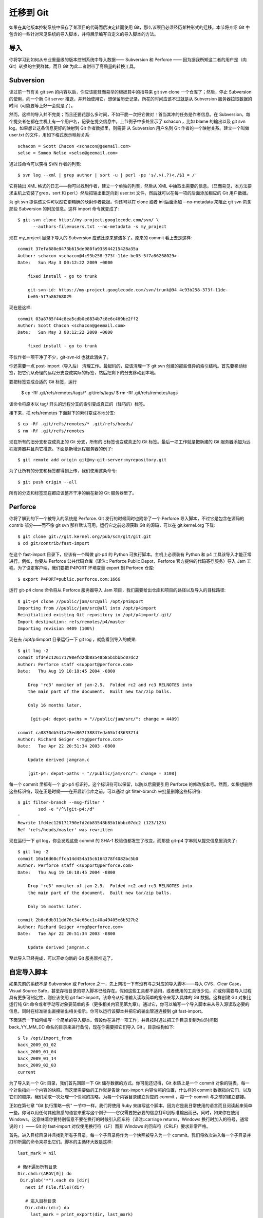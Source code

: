 迁移到 Git
===========================

如果在其他版本控制系统中保存了某项目的代码而后决定转而使用 Git，那么该项目必须经历某种形式的迁移。本节将介绍 Git 中包含的一些针对常见系统的导入脚本，并将展示编写自定义的导入脚本的方法。

导入
--------------------
你将学习到如何从专业重量级的版本控制系统中导入数据—— Subversion 和 Perforce —— 因为据我所知这二者的用户是（向 Git）转换的主要群体，而且 Git 为此二者附带了高质量的转换工具。

Subversion
--------------------

读过前一节有关 git svn 的内容以后，你应该能轻而易举的根据其中的指导来 git svn clone 一个仓库了；然后，停止 Subversion 的使用，向一个新 Git server 推送，并开始使用它。想保留历史记录，所花的时间应该不过就是从 Subversion 服务器拉取数据的时间（可能要等上好一会就是了）。

然而，这样的导入并不完美；而且还要花那么多时间，不如干脆一次把它做对！首当其冲的任务是作者信息。在 Subversion，每个提交者在都在主机上有一个用户名，记录在提交信息中。上节例子中多处显示了 schacon ，比如 blame 的输出以及 git svn log。如果想让这条信息更好的映射到 Git 作者数据里，则需要 从 Subversion 用户名到 Git 作者的一个映射关系。建立一个叫做 user.txt 的文件，用如下格式表示映射关系::

 schacon = Scott Chacon <schacon@geemail.com>
 selse = Someo Nelse <selse@geemail.com>

通过该命令可以获得 SVN 作者的列表::

 $ svn log --xml | grep author | sort -u | perl -pe 's/.>(.?)<./$1 = /'

它将输出 XML 格式的日志——你可以找到作者，建立一个单独的列表，然后从 XML 中抽取出需要的信息。（显而易见，本方法要求主机上安装了grep，sort 和 perl.）然后把输出重定向到 user.txt 文件，然后就可以在每一项的后面添加相应的 Git 用户数据。

为 git svn 提供该文件可以然它更精确的映射作者数据。你还可以在 clone 或者 init后面添加 --no-metadata 来阻止 git svn 包含那些 Subversion 的附加信息。这样 import 命令就变成了::

 $ git-svn clone http://my-project.googlecode.com/svn/ \
       --authors-file=users.txt --no-metadata -s my_project

现在 my_project 目录下导入的 Subversion 应该比原来整洁多了。原来的 commit 看上去是这样::

 commit 37efa680e8473b615de980fa935944215428a35a
 Author: schacon <schacon@4c93b258-373f-11de-be05-5f7a86268029>
 Date:   Sun May 3 00:12:22 2009 +0000
 
     fixed install - go to trunk 

     git-svn-id: https://my-project.googlecode.com/svn/trunk@94 4c93b258-373f-11de-
     be05-5f7a86268029

现在是这样::

 commit 03a8785f44c8ea5cdb0e8834b7c8e6c469be2ff2
 Author: Scott Chacon <schacon@geemail.com>
 Date:   Sun May 3 00:12:22 2009 +0000
 
     fixed install - go to trunk

不仅作者一项干净了不少，git-svn-id 也就此消失了。

你还需要一点 post-import（导入后） 清理工作。最起码的，应该清理一下 git svn 创建的那些怪异的索引结构。首先要移动标签，把它们从奇怪的远程分支变成实际的标签，然后把剩下的分支移动到本地。

要把标签变成合适的 Git 标签，运行

 $ cp -Rf .git/refs/remotes/tags/* .git/refs/tags/
 $ rm -Rf .git/refs/remotes/tags

该命令将原本以 tag/ 开头的远程分支的索引变成真正的（轻巧的）标签。

接下来，把 refs/remotes 下面剩下的索引变成本地分支::

 $ cp -Rf .git/refs/remotes/* .git/refs/heads/
 $ rm -Rf .git/refs/remotes

现在所有的旧分支都变成真正的 Git 分支，所有的旧标签也变成真正的 Git 标签。最后一项工作就是把新建的 Git 服务器添加为远程服务器并且向它推送。下面是新增远程服务器的例子::

$ git remote add origin git@my-git-server:myrepository.git

为了让所有的分支和标签都得到上传，我们使用这条命令::

$ git push origin --all

所有的分支和标签现在都应该整齐干净的躺在新的 Git 服务器里了。

Perforce
----------------------

你将了解到的下一个被导入的系统是 Perforce. Git 发行的时候同时也附带了一个 Perforce 导入脚本，不过它是包含在源码的 contrib 部分——而不像 git svn 那样默认可用。运行它之前必须获取 Git 的源码，可以在 git.kernel.org 下载::

 $ git clone git://git.kernel.org/pub/scm/git/git.git
 $ cd git/contrib/fast-import
 
在这个 fast-import 目录下，应该有一个叫做 git-p4 的 Python 可执行脚本。主机上必须装有 Python 和 p4 工具该导入才能正常进行。例如，你要从 Perforce 公共代码仓库（译注:: Perforce Public Depot，Perforce 官方提供的代码寄存服务）导入 Jam 工程。为了设定客户端，我们要把 P4PORT 环境变量 export 到 Perforce 仓库::

 $ export P4PORT=public.perforce.com:1666

运行 git-p4 clone 命令将从 Perforce 服务器导入 Jam 项目，我们需要给出仓库和项目的路径以及导入的目标路径::

 $ git-p4 clone //public/jam/src@all /opt/p4import
 Importing from //public/jam/src@all into /opt/p4import
 Reinitialized existing Git repository in /opt/p4import/.git/
 Import destination: refs/remotes/p4/master
 Importing revision 4409 (100%)

现在去 /opt/p4import 目录运行一下 git log ，就能看到导入的成果::

 $ git log -2
 commit 1fd4ec126171790efd2db83548b85b1bbbc07dc2
 Author: Perforce staff <support@perforce.com>
 Date:   Thu Aug 19 10:18:45 2004 -0800
 
     Drop 'rc3' moniker of jam-2.5.  Folded rc2 and rc3 RELNOTES into
     the main part of the document.  Built new tar/zip balls.
 
     Only 16 months later.
 
      [git-p4: depot-paths = "//public/jam/src/": change = 4409]
 
 commit ca8870db541a23ed867f38847eda65bf4363371d
 Author: Richard Geiger <rmg@perforce.com>
 Date:   Tue Apr 22 20:51:34 2003 -0800
 
     Update derived jamgram.c 
 
     [git-p4: depot-paths = "//public/jam/src/": change = 3108]
    
每一个 commit 里都有一个 git-p4 标识符。这个标识符可以保留，以防以后需要引用 Perforce 的修改版本号。然而，如果想删除这些标识符，现在正是时候——在开启新仓库之前。可以通过 git filter-branch 来批量删除这些标识符::

 $ git filter-branch --msg-filter '
         sed -e "/^\[git-p4:/d"
 '
 Rewrite 1fd4ec126171790efd2db83548b85b1bbbc07dc2 (123/123)
 Ref 'refs/heads/master' was rewritten

现在运行一下 git log，你会发现这些 commit 的 SHA-1 校验值都发生了改变，而那些 git-p4 字串则从提交信息里消失了::

 $ git log -2
 commit 10a16d60cffca14d454a15c6164378f4082bc5b0
 Author: Perforce staff <support@perforce.com>
 Date:   Thu Aug 19 10:18:45 2004 -0800 
 
     Drop 'rc3' moniker of jam-2.5.  Folded rc2 and rc3 RELNOTES into
     the main part of the document.  Built new tar/zip balls. 
 
     Only 16 months later.
 
 commit 2b6c6db311dd76c34c66ec1c40a49405e6b527b2
 Author: Richard Geiger <rmg@perforce.com>
 Date:   Tue Apr 22 20:51:34 2003 -0800
 
     Update derived jamgram.c

至此导入已经完成，可以开始向新的 Git 服务器推送了。

自定导入脚本
-------------------

如果先前的系统不是 Subversion 或 Perforce 之一，先上网找一下有没有与之对应的导入脚本——导入 CVS，Clear Case，Visual Source Safe，甚至存档目录的导入脚本已经存在。假如这些工具都不适用，或者使用的工具很少见，抑或你需要导入过程具有更多可制定性，则应该使用 git fast-import。该命令从标准输入读取简单的指令来写入具体的 Git 数据。这样创建 Git 对象比运行纯 Git 命令或者手动写对象要简单的多（更多相关内容见第九章）。通过它，你可以编写一个导入脚本来从导入源读取必要的信息，同时在标准输出直接输出相关指示。你可以运行该脚本并把它的输出管道连接到 git fast-import。

下面演示一下如何编写一个简单的导入脚本。假设你在进行一项工作，并且按时通过把工作目录复制为以时间戳 back_YY_MM_DD 命名的目录来进行备份，现在你需要把它们导入 Git 。目录结构如下::

 $ ls /opt/import_from
 back_2009_01_02
 back_2009_01_04
 back_2009_01_14
 back_2009_02_03
 current

为了导入到一个 Git 目录，我们首先回顾一下 Git 储存数据的方式。你可能还记得，Git 本质上是一个 commit 对象的链表，每一个对象指向一个内容的快照。而这里需要做的工作就是告诉 fast-import 内容快照的位置，什么样的 commit 数据指向它们，以及它们的顺序。我们采取一次处理一个快照的策略，为每一个内容目录建立对应的 commit ，每一个 commit 与之前的建立链接。

正如在第七章 "Git 执行策略一例" 一节中一样，我们将使用 Ruby 来编写这个脚本，因为它是我日常使用的语言而且阅读起来简单一些。你可以用任何其他熟悉的语言来重写这个例子——它仅需要把必要的信息打印到标准输出而已。同时，如果你在使用 Windows，这意味着你要特别留意不要在换行的时候引入回车符（译注::carriage returns，Windows 换行时加入的符号，通常说的 \r ）—— Git 的 fast-import 对仅使用换行符（LF）而非 Windows 的回车符（CRLF）要求非常严格。

首先，进入目标目录并且找到所有子目录，每一个子目录将作为一个快照被导入为一个 commit。我们将依次进入每一个子目录并打印所需的命令来导出它们。脚本的主循环大致是这样::

 last_mark = nil
 
 # 循环遍历所有目录
 Dir.chdir(ARGV[0]) do
  Dir.glob("*").each do |dir|
    next if File.file?(dir)

    # 进入目标目录
    Dir.chdir(dir) do 
      last_mark = print_export(dir, last_mark)
    end
  end
 end

我们在每一个目录里运行 print_export ，它会取出上一个快照的索引和标记并返回本次快照的索引和标记；由此我们就可以正确的把二者连接起来。"标记（mark）" 是 fast-import 中对 commit 标识符的叫法；在创建 commit 的同时，我们逐一赋予一个标记以便以后在把它连接到其他 commit 时使用。因此，在 print_export 方法中要做的第一件事就是根据目录名生成一个标记::

 mark = convert_dir_to_mark(dir)

实现该函数的方法是建立一个目录的数组序列并使用数组的索引值作为标记，因为标记必须是一个整数。这个方法大致是这样的::

 $marks = []
 def convert_dir_to_mark(dir)
   if !$marks.include?(dir)
     $marks << dir
   end
   ($marks.index(dir) + 1).to_s
 end

有了整数来代表每个 commit，我们现在需要提交附加信息中的日期。由于日期是用目录名表示的，我们就从中解析出来。print_export 文件的下一行将是::

 date = convert_dir_to_date(dir)

而 convert_dir_to_date 则定义为

 def convert_dir_to_date(dir)
   if dir == 'current'
     return Time.now().to_i
   else
     dir = dir.gsub('back_', '')
     (year, month, day) = dir.split('_')
     return Time.local(year, month, day).to_i
   end
 end

它为每个目录返回一个整型值。提交附加信息里最后一项所需的是提交者数据，我们在一个全局变量中直接定义之::

 $author = 'Scott Chacon <schacon@example.com>'

我们差不多可以开始为导入脚本输出提交数据了。第一项信息指明我们定义的是一个 commit 对象以及它所在的分支，随后是我们生成的标记，提交者信息以及提交备注，然后是前一个 commit 的索引，如果有的话。代码大致这样::

 # 打印导入所需的信息
 puts 'commit refs/heads/master'
 puts 'mark :' + mark
 puts "committer #{$author} #{date} -0700"
 export_data('imported from ' + dir)
 puts 'from :' + last_mark if last_mark

时区（-0700）处于简化目的使用硬编码。如果是从其他版本控制系统导入，则必须以变量的形式指明时区。 提交备注必须以特定格式给出::

 data (size)\n(contents)

该格式包含了单词 data，所读取数据的大小，一个换行符，最后是数据本身。由于随后指明文件内容的时候要用到相同的格式，我们写一个辅助方法，export_data::

 def export_data(string)
   print "data #{string.size}\n#{string}"
 end

唯一剩下的就是每一个快照的内容了。这简单的很，因为它们分别处于一个目录——你可以输出 deleeall 命令，随后是目录中每个文件的内容。Git 会正确的记录每一个快照::

 puts 'deleteall'
 Dir.glob("**/*").each do |file| next if !File.file?(file)
   inline_data(file)
 end

注意::由于很多系统把每次修订看作一个 commit 到另一个 commit 的变化量，fast-import 也可以依据每次提交获取一个命令来指出哪些文件被添加，删除或者修改过，以及修改的内容。我们将需要计算快照之间的差别并且仅仅给出这项数据，不过该做法要复杂很多——还如不直接把所有数据丢给 Git 然它自己搞清楚。假如前面这个方法更适用于你的数据，参考 fast-import 的 man 帮助页面来了解如何以这种方式提供数据。

列举新文件内容或者指明带有新内容的已修改文件的格式如下::

 M 644 inline path/to/file
 data (size)
 (file contents)

这里，644 是权限模式（加入有可执行文件，则需要探测之并设定为 755），而 inline 说明我们在本行结束之后立即列出文件的内容。我们的 inline_data 方法大致是::

 def inline_data(file, code = 'M', mode = '644')
   content = File.read(file)
   puts "#{code} #{mode} inline #{file}"
   export_data(content)
 end

我们重用了前面定义过的 export_data，因为这里和指明提交注释的格式如出一辙。

最后一项工作是返回当前的标记以便下次循环的使用。

 return mark

注意::如果你在用 Windows，一定记得添加一项额外的步骤。前面提过，Windows 使用 CRLF 作为换行字符而 Git fast-import 只接受 LF。为了绕开这个问题来满足 git fast-import，你需要让 ruby 用 LF 取代 CRLF::

 $stdout.binmode

搞定了。现在运行该脚本，你将得到如下内容::

 $ ruby import.rb /opt/import_from 
 commit refs/heads/master
 mark :1
 committer Scott Chacon <schacon@geemail.com> 1230883200 -0700
 data 29
 imported from back_2009_01_02deleteall
 M 644 inline file.rb
 data 12
 version two
 commit refs/heads/master
 mark :2
 committer Scott Chacon <schacon@geemail.com> 1231056000 -0700
 data 29
 imported from back_2009_01_04from :1
 deleteall
 M 644 inline file.rb
 data 14
 version three
 M 644 inline new.rb
 data 16
 new version one
 (...)

要运行导入脚本，在需要导入的目录把该内容用管道定向到 git fast-import。你可以建立一个空目录然后运行 git init 作为开头，然后运行该脚本::

 $ git init
 Initialized empty Git repository in /opt/import_to/.git/
 $ ruby import.rb /opt/import_from | git fast-import
 git-fast-import statistics:
 ---------------------------------------------------------------------
 Alloc'd objects:       5000
 Total objects:           18 (         1 duplicates                  )
       blobs  :            7 (         1 duplicates          0 deltas)
       trees  :            6 (         0 duplicates          1 deltas)
       commits:            5 (         0 duplicates          0 deltas)
       tags   :            0 (         0 duplicates          0 deltas)
 Total branches:           1 (         1 loads     )
       marks:           1024 (         5 unique    )
       atoms:              3
 Memory total:          2255 KiB
        pools:          2098 KiB
      objects:           156 KiB
 ---------------------------------------------------------------------
 pack_report: getpagesize()            =       4096
 pack_report: core.packedGitWindowSize =   33554432
 pack_report: core.packedGitLimit      =  268435456
 pack_report: pack_used_ctr            =          9
 pack_report: pack_mmap_calls          =          5
 pack_report: pack_open_windows        =          1 /          1
 pack_report: pack_mapped              =       1356 /       1356
 ---------------------------------------------------------------------

你会发现，在它成功执行完毕以后，会给出一堆有关已完成工作的数据。上例在一个分支导入了5次提交数据，包含了18个对象。现在可以运行 git log 来检视新的历史::

 $ git log -2
 commit 10bfe7d22ce15ee25b60a824c8982157ca593d41
 Author: Scott Chacon <schacon@example.com>
 Date:   Sun May 3 12:57:39 2009 -0700 
 
     imported from current
 
 commit 7e519590de754d079dd73b44d695a42c9d2df452
 Author: Scott Chacon <schacon@example.com>
 Date:   Tue Feb 3 01:00:00 2009 -0700

     imported from back_2009_02_03

就它了——一个干净整洁的 Git 仓库。需要注意的是此时没有任何内容被检出——刚开始当前目录里没有任何文件。要获取它们，你得转到 master 分支的所在::

 $ ls
 $ git reset --hard master
 HEAD is now at 10bfe7d imported from current
 $ ls
 file.rb  lib

fast-import 还可以做更多——处理不同的文件模式，二进制文件，多重分支与合并，标签，进展标识等等。一些更加复杂的实例可以在 Git 源码的 contib/fast-import 目录里找到；其中较为出众的是前面提过的 git-p4 脚本。
